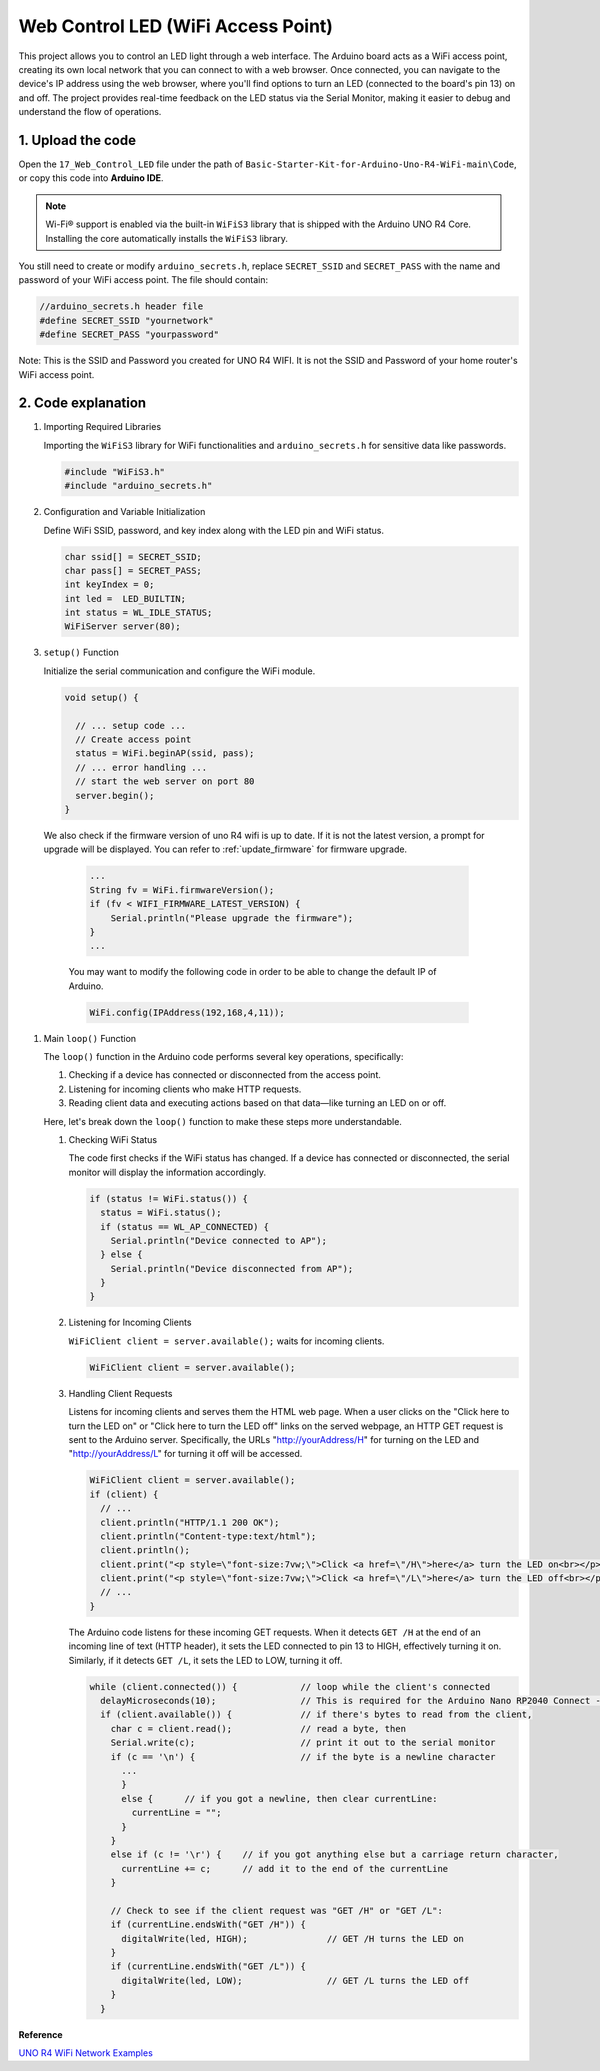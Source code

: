 .. _Ext_Web_Control_LED:

Web Control LED (WiFi Access Point)
======================================

This project allows you to control an LED light through a web interface. The Arduino board acts as a WiFi access point, creating its own local network that you can connect to with a web browser. Once connected, you can navigate to the device's IP address using the web browser, where you'll find options to turn an LED (connected to the board's pin 13) on and off. The project provides real-time feedback on the LED status via the Serial Monitor, making it easier to debug and understand the flow of operations.

1. Upload the code
----------------------

Open the ``17_Web_Control_LED`` file under the path of ``Basic-Starter-Kit-for-Arduino-Uno-R4-WiFi-main\Code``, or copy this code into **Arduino IDE**.

.. note:: 
      Wi-Fi® support is enabled via the built-in ``WiFiS3`` library that is shipped with the Arduino UNO R4 Core. Installing the core automatically installs the ``WiFiS3`` library.


You still need to create or modify ``arduino_secrets.h``, replace ``SECRET_SSID`` and ``SECRET_PASS`` with the name and password of your WiFi access point. The file should contain:


.. code:: arduino

    //arduino_secrets.h header file
    #define SECRET_SSID "yournetwork"
    #define SECRET_PASS "yourpassword"

Note: This is the SSID and Password you created for UNO R4 WIFI. It is not the SSID and Password of your home router's WiFi access point.

2. Code explanation
----------------------

#. Importing Required Libraries

   Importing the ``WiFiS3`` library for WiFi functionalities and ``arduino_secrets.h`` for sensitive data like passwords.
  
   .. code-block:: arduino
   
     #include "WiFiS3.h"
     #include "arduino_secrets.h"

#. Configuration and Variable Initialization

   Define WiFi SSID, password, and key index along with the LED pin and WiFi status.
  
   .. code-block:: arduino
   
     char ssid[] = SECRET_SSID;        
     char pass[] = SECRET_PASS;        
     int keyIndex = 0;
     int led =  LED_BUILTIN;
     int status = WL_IDLE_STATUS;
     WiFiServer server(80);

#. ``setup()`` Function

   Initialize the serial communication and configure the WiFi module.
   
   .. code-block:: arduino
   
     void setup() {

       // ... setup code ...
       // Create access point
       status = WiFi.beginAP(ssid, pass);
       // ... error handling ...
       // start the web server on port 80
       server.begin();
     }
  We also check if the firmware version of uno R4 wifi is up to date. If it is not the latest version, a prompt for upgrade will be displayed. You can refer to :ref:`update_firmware` for firmware upgrade.

   .. code-block:: arduino

      ...
      String fv = WiFi.firmwareVersion();
      if (fv < WIFI_FIRMWARE_LATEST_VERSION) {
          Serial.println("Please upgrade the firmware");
      }
      ...

   You may want to modify the following code in order to be able to change the default IP of Arduino.

   .. code-block:: arduino
      
      WiFi.config(IPAddress(192,168,4,11));
   

#. Main ``loop()`` Function

   The ``loop()`` function in the Arduino code performs several key operations, specifically:
   
   1. Checking if a device has connected or disconnected from the access point.
   2. Listening for incoming clients who make HTTP requests.
   3. Reading client data and executing actions based on that data—like turning an LED on or off.
   
   Here, let's break down the ``loop()`` function to make these steps more understandable.
   
   #. Checking WiFi Status

      The code first checks if the WiFi status has changed. If a device has connected or disconnected, the serial monitor will display the information accordingly.
   
      .. code-block:: arduino
   
        if (status != WiFi.status()) {
          status = WiFi.status();
          if (status == WL_AP_CONNECTED) {
            Serial.println("Device connected to AP");
          } else {
            Serial.println("Device disconnected from AP");
          }
        }
   
   #. Listening for Incoming Clients

      ``WiFiClient client = server.available();`` waits for incoming clients.
     
      .. code-block:: arduino
   
        WiFiClient client = server.available();
   
   #. Handling Client Requests

      Listens for incoming clients and serves them the HTML web page. When a user clicks on the "Click here to turn the LED on" or "Click here to turn the LED off" links on the served webpage, an HTTP GET request is sent to the Arduino server. Specifically, the URLs "http://yourAddress/H" for turning on the LED and "http://yourAddress/L" for turning it off will be accessed.
  
      .. code-block:: arduino

        WiFiClient client = server.available();
        if (client) {
          // ...
          client.println("HTTP/1.1 200 OK");
          client.println("Content-type:text/html");
          client.println();
          client.print("<p style=\"font-size:7vw;\">Click <a href=\"/H\">here</a> turn the LED on<br></p>");
          client.print("<p style=\"font-size:7vw;\">Click <a href=\"/L\">here</a> turn the LED off<br></p>");
          // ...
        }
   
      The Arduino code listens for these incoming GET requests. When it detects ``GET /H`` at the end of an incoming line of text (HTTP header), it sets the LED connected to pin 13 to HIGH, effectively turning it on. Similarly, if it detects ``GET /L``, it sets the LED to LOW, turning it off.
     
      .. code-block:: arduino
   
         while (client.connected()) {            // loop while the client's connected
           delayMicroseconds(10);                // This is required for the Arduino Nano RP2040 Connect - otherwise it will loop so fast that SPI will never be served.
           if (client.available()) {             // if there's bytes to read from the client,
             char c = client.read();             // read a byte, then
             Serial.write(c);                    // print it out to the serial monitor
             if (c == '\n') {                    // if the byte is a newline character
               ...
               }
               else {      // if you got a newline, then clear currentLine:
                 currentLine = "";
               }
             }
             else if (c != '\r') {    // if you got anything else but a carriage return character,
               currentLine += c;      // add it to the end of the currentLine
             }
     
             // Check to see if the client request was "GET /H" or "GET /L":
             if (currentLine.endsWith("GET /H")) {
               digitalWrite(led, HIGH);               // GET /H turns the LED on
             }
             if (currentLine.endsWith("GET /L")) {
               digitalWrite(led, LOW);                // GET /L turns the LED off
             }
           }



**Reference**

`UNO R4 WiFi Network Examples <https://docs.arduino.cc/tutorials/uno-r4-wifi/wifi-examples>`_